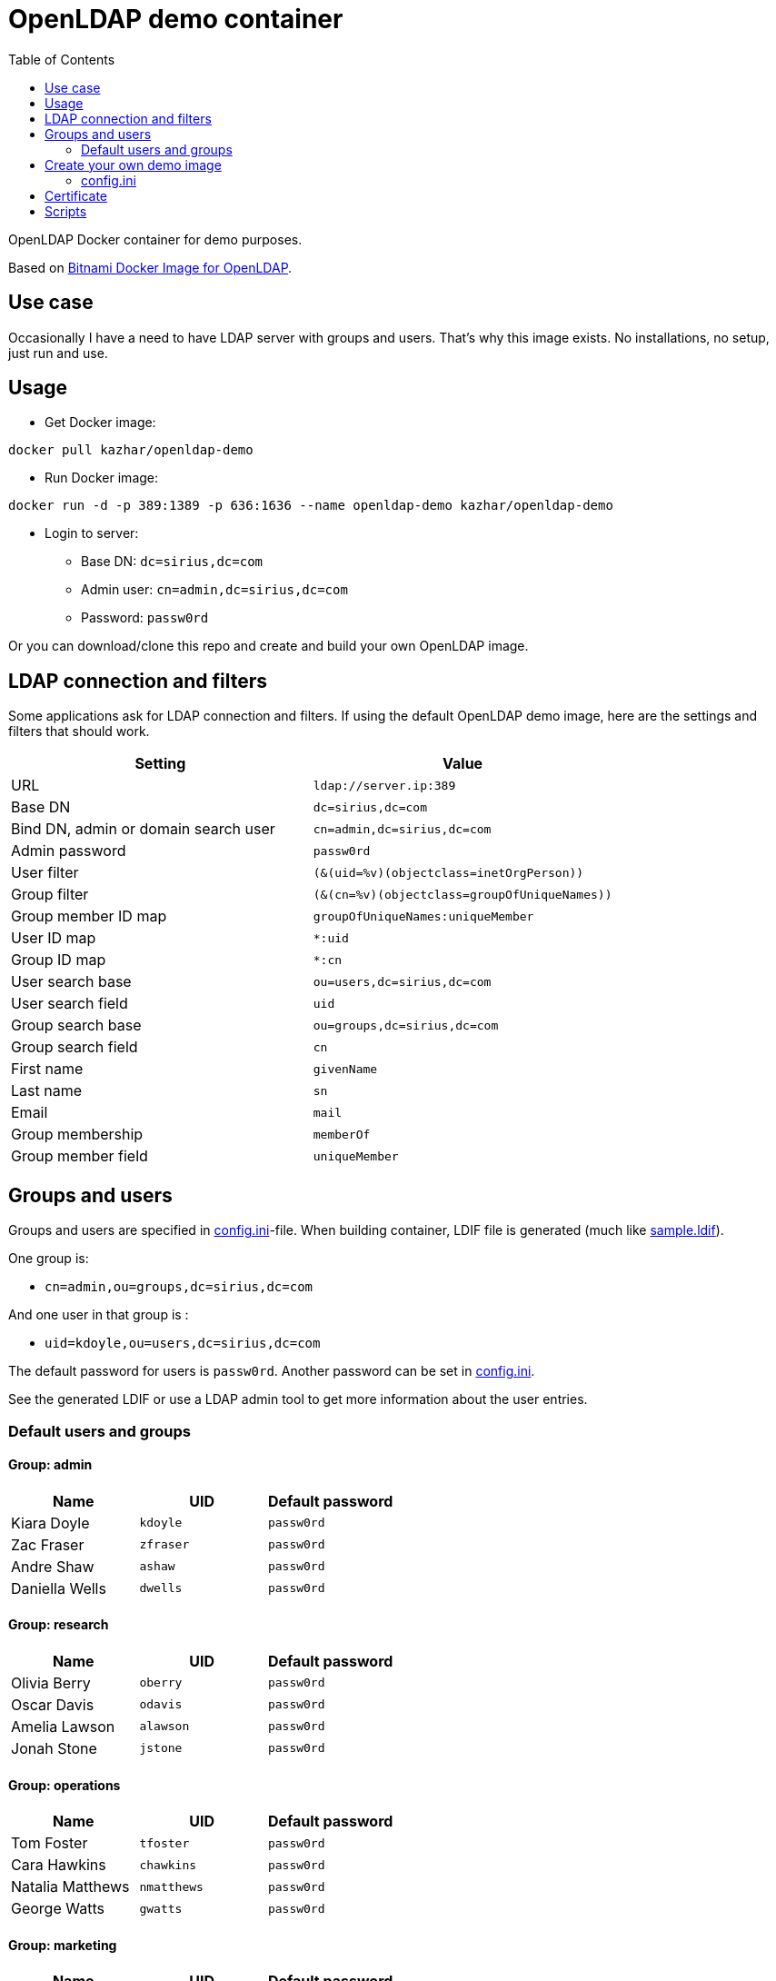 = OpenLDAP demo container
:toc: left
:toc-title: Table of Contents

OpenLDAP Docker container for demo purposes.

Based on https://hub.docker.com/r/bitnami/openldap/[Bitnami Docker Image for OpenLDAP].

== Use case

Occasionally I have a need to have LDAP server with groups and users. That's why this image exists. No installations, no setup, just run and use.

== Usage

* Get Docker image:
```
docker pull kazhar/openldap-demo
```
* Run Docker image: 
```
docker run -d -p 389:1389 -p 636:1636 --name openldap-demo kazhar/openldap-demo
```
* Login to server:
** Base DN: `dc=sirius,dc=com`
** Admin user: `cn=admin,dc=sirius,dc=com`
** Password: `passw0rd`

Or you can download/clone this repo and create and build your own OpenLDAP image.

== LDAP connection and filters

Some applications ask for LDAP connection and filters. If using the default OpenLDAP demo image, here are the settings and filters that should work.

|===
|Setting |Value

|URL
|`ldap://server.ip:389`

|Base DN
|`dc=sirius,dc=com`

|Bind DN, admin or domain search user
|`cn=admin,dc=sirius,dc=com`

|Admin password
|`passw0rd`

|User filter
|`(&(uid=%v)(objectclass=inetOrgPerson))`

|Group filter
|`(&(cn=%v)(objectclass=groupOfUniqueNames))`

|Group member ID map 
|`groupOfUniqueNames:uniqueMember`

|User ID map
|`*:uid`

|Group ID map
|`*:cn`

|User search base
|`ou=users,dc=sirius,dc=com`

|User search field
|`uid`

|Group search base
|`ou=groups,dc=sirius,dc=com`

|Group search field
|`cn`

|First name
|`givenName`

|Last name
|`sn`

|Email
|`mail`

|Group membership
|`memberOf`

|Group member field
|`uniqueMember`


|===

== Groups and users

Groups and users are specified in link:config.ini[config.ini]-file. When building container, LDIF file is generated (much like link:sample.ldif[sample.ldif]).

One group is:

- `cn=admin,ou=groups,dc=sirius,dc=com`

And one user in that group is :

- `uid=kdoyle,ou=users,dc=sirius,dc=com`

The default password for users is `passw0rd`. Another password can be set in link:config.ini[config.ini].

See the generated LDIF or use a LDAP admin tool to get more information about the user entries.

=== Default users and groups

==== Group: admin

|===
|Name |UID |Default password

|Kiara Doyle
|`kdoyle`
|`passw0rd`

|Zac Fraser
|`zfraser`
|`passw0rd`

|Andre Shaw
|`ashaw`
|`passw0rd`

|Daniella Wells
|`dwells`
|`passw0rd`

|===

==== Group: research

|===
|Name|UID |Default password

|Olivia Berry
|`oberry`
|`passw0rd`

|Oscar Davis
|`odavis`
|`passw0rd`

|Amelia Lawson
|`alawson`
|`passw0rd`

|Jonah Stone
|`jstone`
|`passw0rd`

|===

==== Group: operations

|===
|Name|UID |Default password

|Tom Foster
|`tfoster`
|`passw0rd`

|Cara Hawkins
|`chawkins`
|`passw0rd`

|Natalia Matthews
|`nmatthews`
|`passw0rd`

|George Watts
|`gwatts`
|`passw0rd`

|===

==== Group: marketing

|===
|Name|UID |Default password

|Hilary Banks
|`hbanks`
|`hilary`

|Mallory Keaton
|`mkeaton`
|`mkeaton`

|Ed Norton
|`enorton`
|`pwd`

|Michael Scott
|`mscott`
|`scott`

|===

== Create your own demo image

In order to create your own OpenLDAP image with custom domain and users, edit link:config.ini[config.ini] and then build a new OpenLDAP image.

* Edit link:config.ini[config.ini].
* Build image:
```
docker build -t my-openldap .
```
* Start:
```
docker run -it --rm -p 389:1389 -p 636:1636 --name my-openldap my-openldap
```

=== config.ini

link:config.ini[config.ini] include settings like organization name, domain and users/groups. Modify them as required.

link:config.ini[config.ini] includes also key `useRandomOrganizationAndUsers`. If the values is `yes`, random organization and users are created when building the container.

In order to view generated organization and users, the build process adds _config.ini_ and _settings.txt_ files to the root of container filesystem.

* View _settings.txt_, including base DN, bind DN and filters:
```
docker exec my-openldap cat /settings.txt
```
* View _generated.ldif_, including users and passwords:
```
docker exec my-openldap cat /ldifs/generated.ldif
```
* View _config.ini_, used to build the image:
```
docker exec my-openldap cat /config.ini
```

== Certificate

Certificate is created when image is built, using https://github.com/samisalkosuo/certificate-authority[My CA].

SANs in the certificate are:

```
DNS: openldap.<domain in config.ini>
DNS: localhost
IP: 127.0.0.1
```

To add your own SANs, use `--build-arg SANS="san1 san2"` when building the image.

To add your own IP SANs, use `--build-arg IPSANS="ip1 ip2"` when building the image.

If you have existing certificates (for example, Let’s Encrypt certs), add them when starting the container:

```
docker run -d -p 389:1389 -p 636:1636 --name openldap-demo  -v $CERT_DIR:/certs2 -e LDAP_TLS_KEY_FILE=/certs2/privkey1.pem -e LDAP_TLS_CERT_FILE=/certs2/cert1.pem -e LDAP_TLS_CA_FILE=/certs2/chain1.pem kazhar/openldap-demo
```

* _CERT_DIR_ is the directory where certificate files are located. 
* Environment variables tells OpenLDAP the files to use.
* Make note of certificate files permissions in _CERT_DIR_. It may require relaxed permissions, for example 644.

== Scripts

link:scripts/[scripts]-directory includes some scripts that can be used to search LDAP by userid, last name, package files for offline distribution and others.
